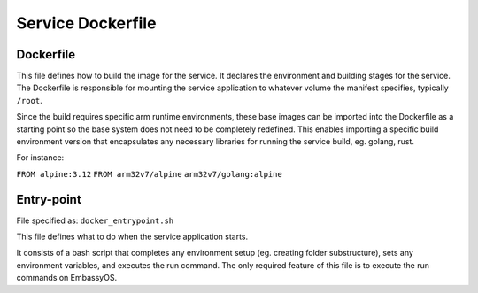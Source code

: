 .. _service_docker:

******************
Service Dockerfile
******************

Dockerfile
==========

This file defines how to build the image for the service. It declares the environment and building stages for the service.
The Dockerfile is responsible for mounting the service application to whatever volume the manifest specifies, typically ``/root``.

Since the build requires specific arm runtime environments, these base images can be imported into the Dockerfile as a starting point so the base system does not need to be completely redefined. This enables importing a specific build environment version that encapsulates any necessary libraries for running the service build, eg. golang, rust.

For instance: 

``FROM alpine:3.12``
``FROM arm32v7/alpine``
``arm32v7/golang:alpine``


Entry-point
===========

File specified as: ``docker_entrypoint.sh``

This file defines what to do when the service application starts.

It consists of a bash script that completes any environment setup (eg. creating folder substructure), sets any environment variables, and executes the run command. The only required feature of this file is to execute the run commands on EmbassyOS.